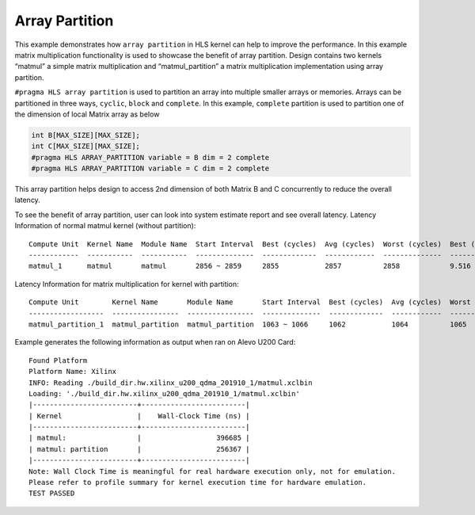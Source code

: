 Array Partition
===============

This example demonstrates how ``array partition`` in HLS kernel can help
to improve the performance. In this example matrix multiplication
functionality is used to showcase the benefit of array partition. Design
contains two kernels “matmul” a simple matrix multiplication and
“matmul_partition” a matrix multiplication implementation using array
partition.

``#pragma HLS array partition`` is used to partition an array into
multiple smaller arrays or memories. Arrays can be partitioned in three
ways, ``cyclic``, ``block`` and ``complete``. In this example,
``complete`` partition is used to partition one of the dimension of
local Matrix array as below

.. code:: cpp

   int B[MAX_SIZE][MAX_SIZE];
   int C[MAX_SIZE][MAX_SIZE];
   #pragma HLS ARRAY_PARTITION variable = B dim = 2 complete
   #pragma HLS ARRAY_PARTITION variable = C dim = 2 complete

This array partition helps design to access 2nd dimension of both Matrix
B and C concurrently to reduce the overall latency.

To see the benefit of array partition, user can look into system
estimate report and see overall latency. Latency Information of normal
matmul kernel (without partition):

::

   Compute Unit  Kernel Name  Module Name  Start Interval  Best (cycles)  Avg (cycles)  Worst (cycles)  Best (absolute)  Avg (absolute)  Worst (absolute)
   ------------  -----------  -----------  --------------  -------------  ------------  --------------  ---------------  --------------  ----------------
   matmul_1      matmul       matmul       2856 ~ 2859     2855           2857          2858            9.516 us         9.522 us        9.526 us

Latency Information for matrix multiplication for kernel with partition:

::

   Compute Unit        Kernel Name       Module Name       Start Interval  Best (cycles)  Avg (cycles)  Worst (cycles)  Best (absolute)  Avg (absolute)  Worst (absolute)
   ------------------  ----------------  ----------------  --------------  -------------  ------------  --------------  ---------------  --------------  ----------------
   matmul_partition_1  matmul_partition  matmul_partition  1063 ~ 1066     1062           1064          1065            3.540 us         3.546 us        3.550 us

Example generates the following information as output when ran on Alevo
U200 Card:

::

   Found Platform
   Platform Name: Xilinx
   INFO: Reading ./build_dir.hw.xilinx_u200_qdma_201910_1/matmul.xclbin
   Loading: './build_dir.hw.xilinx_u200_qdma_201910_1/matmul.xclbin'
   |-------------------------+-------------------------|
   | Kernel                  |    Wall-Clock Time (ns) |
   |-------------------------+-------------------------|
   | matmul:                 |                  396685 |
   | matmul: partition       |                  256367 |
   |-------------------------+-------------------------|
   Note: Wall Clock Time is meaningful for real hardware execution only, not for emulation.
   Please refer to profile summary for kernel execution time for hardware emulation.
   TEST PASSED
